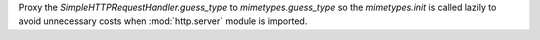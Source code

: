 Proxy the `SimpleHTTPRequestHandler.guess_type` to `mimetypes.guess_type` so the `mimetypes.init` is called lazily to avoid unnecessary costs when :mod:`http.server` module is imported.